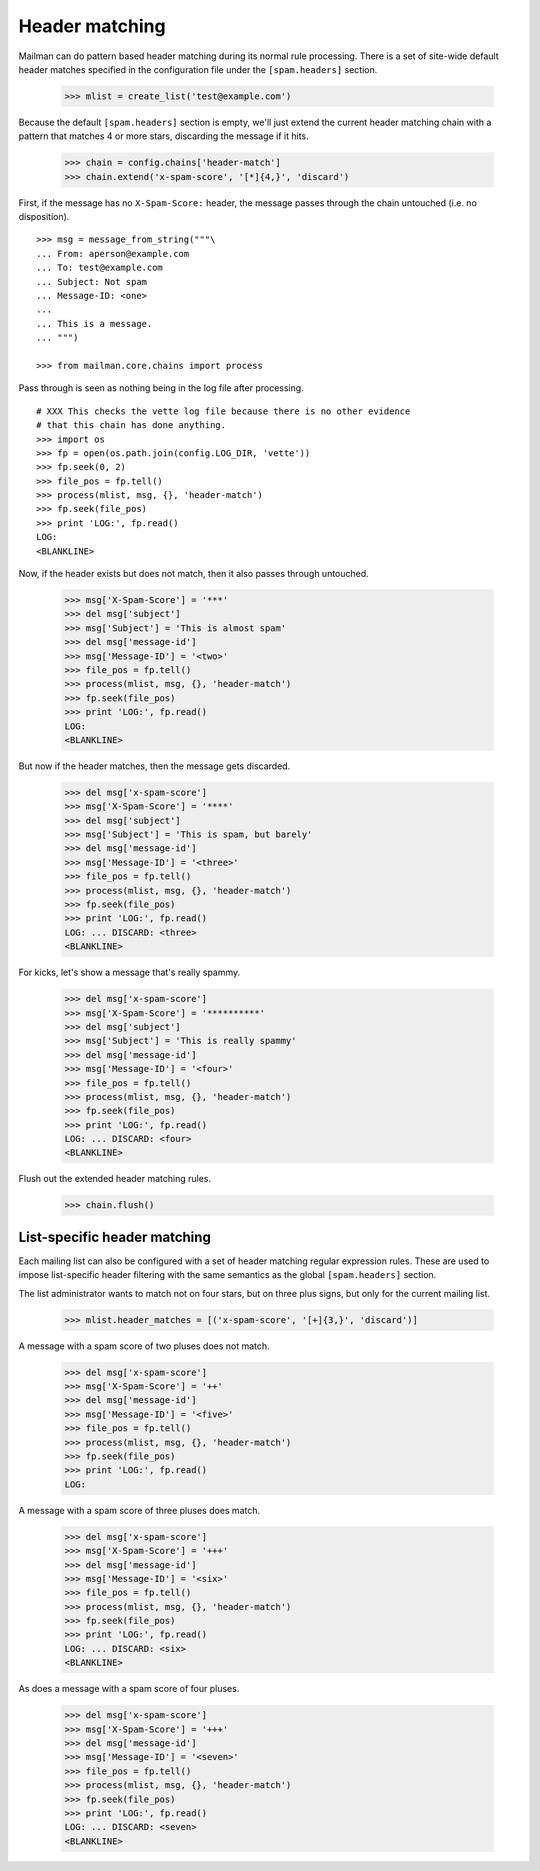 ===============
Header matching
===============

Mailman can do pattern based header matching during its normal rule
processing.  There is a set of site-wide default header matches specified in
the configuration file under the ``[spam.headers]`` section.

    >>> mlist = create_list('test@example.com')

Because the default ``[spam.headers]`` section is empty, we'll just extend the
current header matching chain with a pattern that matches 4 or more stars,
discarding the message if it hits.

    >>> chain = config.chains['header-match']
    >>> chain.extend('x-spam-score', '[*]{4,}', 'discard')

First, if the message has no ``X-Spam-Score:`` header, the message passes
through the chain untouched (i.e. no disposition).
::

    >>> msg = message_from_string("""\
    ... From: aperson@example.com
    ... To: test@example.com
    ... Subject: Not spam
    ... Message-ID: <one>
    ...
    ... This is a message.
    ... """)

    >>> from mailman.core.chains import process

Pass through is seen as nothing being in the log file after processing.
::

    # XXX This checks the vette log file because there is no other evidence
    # that this chain has done anything.
    >>> import os
    >>> fp = open(os.path.join(config.LOG_DIR, 'vette'))
    >>> fp.seek(0, 2)
    >>> file_pos = fp.tell()
    >>> process(mlist, msg, {}, 'header-match')
    >>> fp.seek(file_pos)
    >>> print 'LOG:', fp.read()
    LOG:
    <BLANKLINE>

Now, if the header exists but does not match, then it also passes through
untouched.

    >>> msg['X-Spam-Score'] = '***'
    >>> del msg['subject']
    >>> msg['Subject'] = 'This is almost spam'
    >>> del msg['message-id']
    >>> msg['Message-ID'] = '<two>'
    >>> file_pos = fp.tell()
    >>> process(mlist, msg, {}, 'header-match')
    >>> fp.seek(file_pos)
    >>> print 'LOG:', fp.read()
    LOG:
    <BLANKLINE>

But now if the header matches, then the message gets discarded.

    >>> del msg['x-spam-score']
    >>> msg['X-Spam-Score'] = '****'
    >>> del msg['subject']
    >>> msg['Subject'] = 'This is spam, but barely'
    >>> del msg['message-id']
    >>> msg['Message-ID'] = '<three>'
    >>> file_pos = fp.tell()
    >>> process(mlist, msg, {}, 'header-match')
    >>> fp.seek(file_pos)
    >>> print 'LOG:', fp.read()
    LOG: ... DISCARD: <three>
    <BLANKLINE>

For kicks, let's show a message that's really spammy.

    >>> del msg['x-spam-score']
    >>> msg['X-Spam-Score'] = '**********'
    >>> del msg['subject']
    >>> msg['Subject'] = 'This is really spammy'
    >>> del msg['message-id']
    >>> msg['Message-ID'] = '<four>'
    >>> file_pos = fp.tell()
    >>> process(mlist, msg, {}, 'header-match')
    >>> fp.seek(file_pos)
    >>> print 'LOG:', fp.read()
    LOG: ... DISCARD: <four>
    <BLANKLINE>

Flush out the extended header matching rules.

    >>> chain.flush()


List-specific header matching
=============================

Each mailing list can also be configured with a set of header matching regular
expression rules.  These are used to impose list-specific header filtering
with the same semantics as the global ``[spam.headers]`` section.

The list administrator wants to match not on four stars, but on three plus
signs, but only for the current mailing list.

    >>> mlist.header_matches = [('x-spam-score', '[+]{3,}', 'discard')]

A message with a spam score of two pluses does not match.

    >>> del msg['x-spam-score']
    >>> msg['X-Spam-Score'] = '++'
    >>> del msg['message-id']
    >>> msg['Message-ID'] = '<five>'
    >>> file_pos = fp.tell()
    >>> process(mlist, msg, {}, 'header-match')
    >>> fp.seek(file_pos)
    >>> print 'LOG:', fp.read()
    LOG:

A message with a spam score of three pluses does match.

    >>> del msg['x-spam-score']
    >>> msg['X-Spam-Score'] = '+++'
    >>> del msg['message-id']
    >>> msg['Message-ID'] = '<six>'
    >>> file_pos = fp.tell()
    >>> process(mlist, msg, {}, 'header-match')
    >>> fp.seek(file_pos)
    >>> print 'LOG:', fp.read()
    LOG: ... DISCARD: <six>
    <BLANKLINE>

As does a message with a spam score of four pluses.

    >>> del msg['x-spam-score']
    >>> msg['X-Spam-Score'] = '+++'
    >>> del msg['message-id']
    >>> msg['Message-ID'] = '<seven>'
    >>> file_pos = fp.tell()
    >>> process(mlist, msg, {}, 'header-match')
    >>> fp.seek(file_pos)
    >>> print 'LOG:', fp.read()
    LOG: ... DISCARD: <seven>
    <BLANKLINE>
